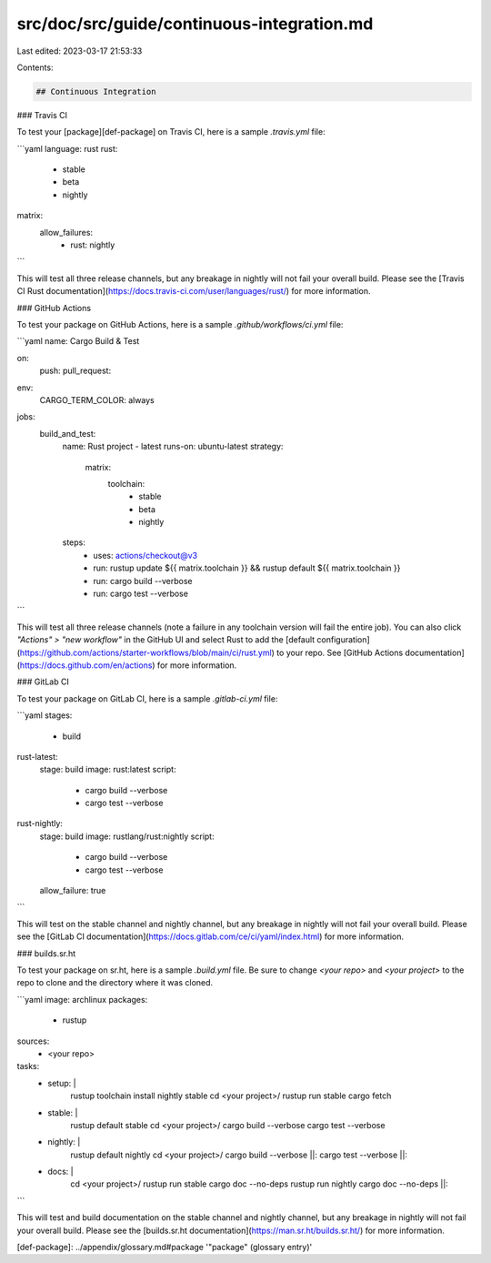 src/doc/src/guide/continuous-integration.md
===========================================

Last edited: 2023-03-17 21:53:33

Contents:

.. code-block:: md

    ## Continuous Integration

### Travis CI

To test your [package][def-package] on Travis CI, here is a sample
`.travis.yml` file:

```yaml
language: rust
rust:
  - stable
  - beta
  - nightly
matrix:
  allow_failures:
    - rust: nightly
```

This will test all three release channels, but any breakage in nightly
will not fail your overall build. Please see the [Travis CI Rust
documentation](https://docs.travis-ci.com/user/languages/rust/) for more
information.

### GitHub Actions

To test your package on GitHub Actions, here is a sample `.github/workflows/ci.yml` file:

```yaml
name: Cargo Build & Test

on:
  push:
  pull_request:

env: 
  CARGO_TERM_COLOR: always

jobs:
  build_and_test:
    name: Rust project - latest
    runs-on: ubuntu-latest
    strategy:
      matrix:
        toolchain:
          - stable
          - beta
          - nightly
    steps:
      - uses: actions/checkout@v3
      - run: rustup update ${{ matrix.toolchain }} && rustup default ${{ matrix.toolchain }}
      - run: cargo build --verbose
      - run: cargo test --verbose
  
```

This will test all three release channels (note a failure in any toolchain version will fail the entire job). You can also click `"Actions" > "new workflow"` in the GitHub UI and select Rust to add the [default configuration](https://github.com/actions/starter-workflows/blob/main/ci/rust.yml) to your repo. See [GitHub Actions documentation](https://docs.github.com/en/actions) for more information.

### GitLab CI

To test your package on GitLab CI, here is a sample `.gitlab-ci.yml` file:

```yaml
stages:
  - build

rust-latest:
  stage: build
  image: rust:latest
  script:
    - cargo build --verbose
    - cargo test --verbose

rust-nightly:
  stage: build
  image: rustlang/rust:nightly
  script:
    - cargo build --verbose
    - cargo test --verbose
  allow_failure: true
```

This will test on the stable channel and nightly channel, but any
breakage in nightly will not fail your overall build. Please see the
[GitLab CI documentation](https://docs.gitlab.com/ce/ci/yaml/index.html) for more
information.

### builds.sr.ht

To test your package on sr.ht, here is a sample `.build.yml` file.
Be sure to change `<your repo>` and `<your project>` to the repo to clone and
the directory where it was cloned.

```yaml
image: archlinux
packages:
  - rustup
sources:
  - <your repo>
tasks:
  - setup: |
      rustup toolchain install nightly stable
      cd <your project>/
      rustup run stable cargo fetch
  - stable: |
      rustup default stable
      cd <your project>/
      cargo build --verbose
      cargo test --verbose
  - nightly: |
      rustup default nightly
      cd <your project>/
      cargo build --verbose ||:
      cargo test --verbose  ||:
  - docs: |
      cd <your project>/
      rustup run stable cargo doc --no-deps
      rustup run nightly cargo doc --no-deps ||:
```

This will test and build documentation on the stable channel and nightly
channel, but any breakage in nightly will not fail your overall build. Please
see the [builds.sr.ht documentation](https://man.sr.ht/builds.sr.ht/) for more
information.

[def-package]:  ../appendix/glossary.md#package  '"package" (glossary entry)'


